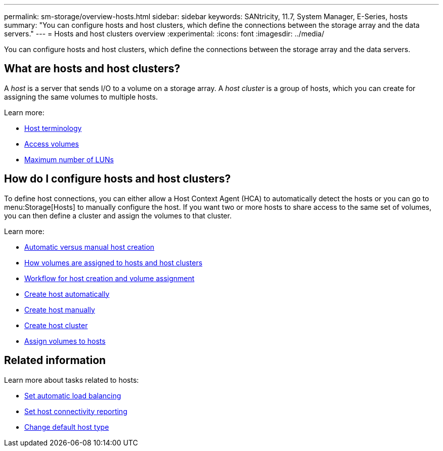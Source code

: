 ---
permalink: sm-storage/overview-hosts.html
sidebar: sidebar
keywords: SANtricity, 11.7, System Manager, E-Series, hosts
summary: "You can configure hosts and host clusters, which define the connections between the storage array and the data servers."
---
= Hosts and host clusters overview
:experimental:
:icons: font
:imagesdir: ../media/

[.lead]
You can configure hosts and host clusters, which define the connections between the storage array and the data servers.

== What are hosts and host clusters?
A _host_ is a server that sends I/O to a volume on a storage array. A _host cluster_ is a group of hosts, which you can create for assigning the same volumes to multiple hosts.

Learn more:

* link:host-terminology.html[Host terminology]
* link:access-volumes.html[Access volumes]
* link:maximum-number-of-luns.html[Maximum number of LUNs]


== How do I configure hosts and host clusters?

To define host connections, you can either allow a Host Context Agent (HCA) to automatically detect the hosts or you can go to menu:Storage[Hosts] to manually configure the host. If you want two or more hosts to share access to the same set of volumes, you can then define a cluster and assign the volumes to that cluster.

Learn more:

* link:automatic-versus-manual-host-creation.html[Automatic versus manual host creation]
* link:how-volumes-are-assigned-to-hosts-and-host-clusters.html[How volumes are assigned to hosts and host clusters]
* link:workflow-for-creating-hosts-and-assigning-volumes.html[Workflow for host creation and volume assignment]
* link:create-host-automatically.html[Create host automatically]
* link:create-host-manually.html[Create host manually]
* link:create-host-cluster.html[Create host cluster]
* link:assign-volumes.html[Assign volumes to hosts]

== Related information
Learn more about tasks related to hosts:

* link:../sm-settings/set-automatic-load-balancing.html[Set automatic load balancing]
* link:../sm-settings/set-host-connectivity-reporting.html[Set host connectivity reporting]
* link:../sm-settings/change-default-host-type.html[Change default host type]
